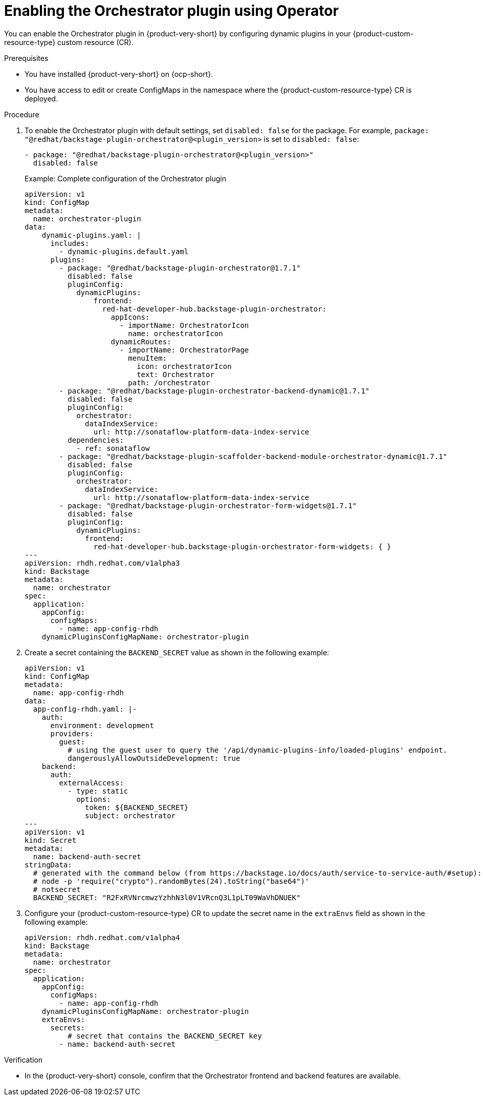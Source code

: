 :_mod-docs-content-type: PROCEDURE

[id="proc-enable-orchestrator-plugin_{context}"]
= Enabling the Orchestrator plugin using Operator

You can enable the Orchestrator plugin in {product-very-short} by configuring dynamic plugins in your {product-custom-resource-type} custom resource (CR).

.Prerequisites
* You have installed {product-very-short} on {ocp-short}.
* You have access to edit or create ConfigMaps in the namespace where the {product-custom-resource-type} CR is deployed.

.Procedure

. To enable the Orchestrator plugin with default settings, set `disabled: false` for the package. For example, `package: "@redhat/backstage-plugin-orchestrator@<plugin_version>` is set to `disabled: false`:
+
[source,yaml]
----
- package: "@redhat/backstage-plugin-orchestrator@<plugin_version>"
  disabled: false
----
+
.Example: Complete configuration of the Orchestrator plugin
[source,yaml]
----
apiVersion: v1
kind: ConfigMap
metadata:
  name: orchestrator-plugin
data:
    dynamic-plugins.yaml: |
      includes:
        - dynamic-plugins.default.yaml
      plugins:
        - package: "@redhat/backstage-plugin-orchestrator@1.7.1"
          disabled: false
          pluginConfig:
            dynamicPlugins:
                frontend:
                  red-hat-developer-hub.backstage-plugin-orchestrator:
                    appIcons:
                      - importName: OrchestratorIcon
                        name: orchestratorIcon
                    dynamicRoutes:
                      - importName: OrchestratorPage
                        menuItem:
                          icon: orchestratorIcon
                          text: Orchestrator
                        path: /orchestrator
        - package: "@redhat/backstage-plugin-orchestrator-backend-dynamic@1.7.1"
          disabled: false
          pluginConfig:
            orchestrator:
              dataIndexService:
                url: http://sonataflow-platform-data-index-service
          dependencies:
            - ref: sonataflow
        - package: "@redhat/backstage-plugin-scaffolder-backend-module-orchestrator-dynamic@1.7.1"
          disabled: false
          pluginConfig:
            orchestrator:
              dataIndexService:
                url: http://sonataflow-platform-data-index-service
        - package: "@redhat/backstage-plugin-orchestrator-form-widgets@1.7.1"
          disabled: false
          pluginConfig:
            dynamicPlugins:
              frontend:
                red-hat-developer-hub.backstage-plugin-orchestrator-form-widgets: { }
---
apiVersion: rhdh.redhat.com/v1alpha3
kind: Backstage
metadata:
  name: orchestrator
spec:
  application:
    appConfig:
      configMaps:
        - name: app-config-rhdh
    dynamicPluginsConfigMapName: orchestrator-plugin
----

. Create a secret containing the `BACKEND_SECRET` value as shown in the following example:
+
[source,yaml]
----
apiVersion: v1
kind: ConfigMap
metadata:
  name: app-config-rhdh
data:
  app-config-rhdh.yaml: |-
    auth:
      environment: development
      providers:
        guest:
          # using the guest user to query the '/api/dynamic-plugins-info/loaded-plugins' endpoint.
          dangerouslyAllowOutsideDevelopment: true
    backend:
      auth:
        externalAccess:
          - type: static
            options:
              token: ${BACKEND_SECRET}
              subject: orchestrator
---
apiVersion: v1
kind: Secret
metadata:
  name: backend-auth-secret
stringData:
  # generated with the command below (from https://backstage.io/docs/auth/service-to-service-auth/#setup):
  # node -p 'require("crypto").randomBytes(24).toString("base64")'
  # notsecret
  BACKEND_SECRET: "R2FxRVNrcmwzYzhhN3l0V1VRcnQ3L1pLT09WaVhDNUEK"
----

. Configure your {product-custom-resource-type} CR to update the secret name in the `extraEnvs` field as shown in the following example:
+
[source,yaml]
----
apiVersion: rhdh.redhat.com/v1alpha4
kind: Backstage
metadata:
  name: orchestrator
spec:
  application:
    appConfig:
      configMaps:
        - name: app-config-rhdh
    dynamicPluginsConfigMapName: orchestrator-plugin
    extraEnvs:
      secrets:
          # secret that contains the BACKEND_SECRET key
        - name: backend-auth-secret
----

.Verification
* In the {product-very-short} console, confirm that the Orchestrator frontend and backend features are available.
